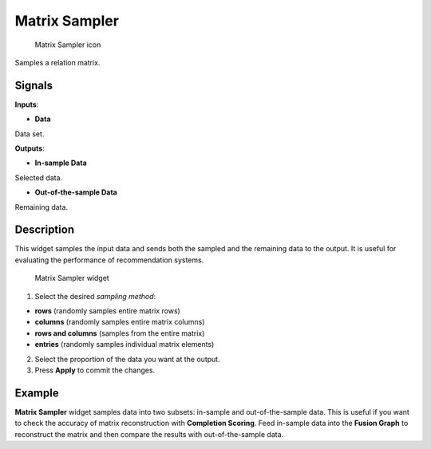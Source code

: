 Matrix Sampler
==============

.. figure:: icons/matrix-sampler.png
   :alt: Matrix Sampler icon

   Matrix Sampler icon
Samples a relation matrix.

Signals
-------

**Inputs**:

-  **Data**

Data set.

**Outputs**:

-  **In-sample Data**

Selected data.

-  **Out-of-the-sample Data**

Remaining data.

Description
-----------

This widget samples the input data and sends both the sampled and the
remaining data to the output. It is useful for evaluating the
performance of recommendation systems.

.. figure:: images/MatrixSampler-stamped.png
   :alt: Matrix Sampler widget

   Matrix Sampler widget

1. Select the desired *sampling method*:

-  **rows** (randomly samples entire matrix rows)
-  **columns** (randomly samples entire matrix columns)
-  **rows and columns** (samples from the entire matrix)
-  **entries** (randomly samples individual matrix elements)

2. Select the proportion of the data you want at the output.
3. Press **Apply** to commit the changes.

Example
-------

**Matrix Sampler** widget samples data into two subsets: in-sample and
out-of-the-sample data. This is useful if you want to check the accuracy
of matrix reconstruction with **Completion Scoring**. Feed in-sample
data into the **Fusion Graph** to reconstruct the matrix and then
compare the results with out-of-the-sample data.
